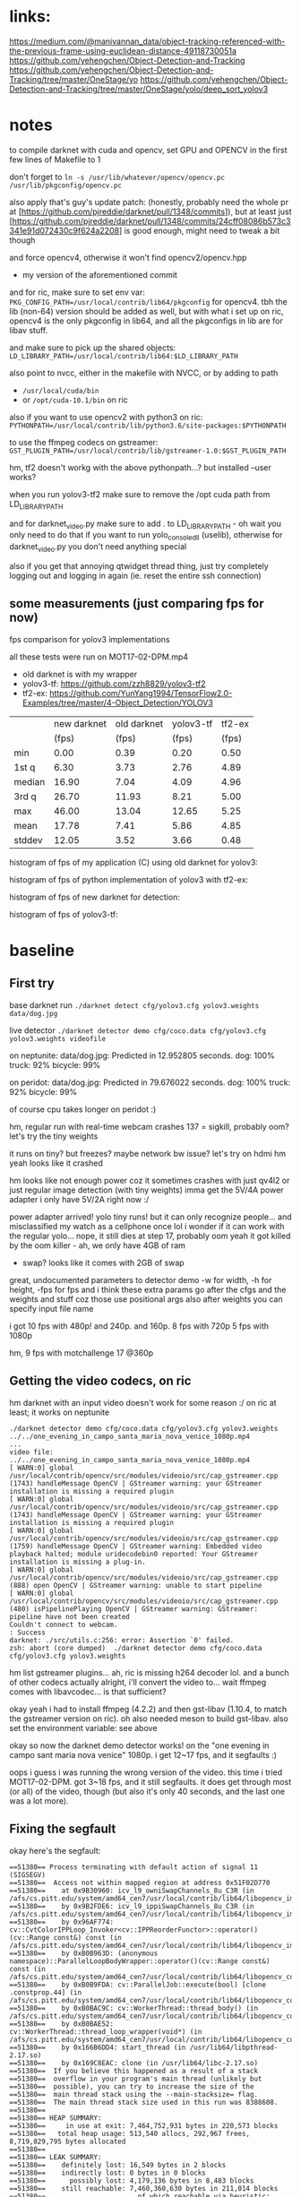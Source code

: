 * links:
https://medium.com/@manivannan_data/object-tracking-referenced-with-the-previous-frame-using-euclidean-distance-49118730051a
https://github.com/yehengchen/Object-Detection-and-Tracking
https://github.com/yehengchen/Object-Detection-and-Tracking/tree/master/OneStage/yo
https://github.com/yehengchen/Object-Detection-and-Tracking/tree/master/OneStage/yolo/deep_sort_yolov3

* notes

to compile darknet with cuda and opencv, set GPU and OPENCV in the first few
lines of Makefile to 1

don't forget to ~ln -s /usr/lib/whatever/opencv/opencv.pc /usr/lib/pkgconfig/opencv.pc~

also apply that's guy's update patch:
(honestly, probably need the whole pr at
[https://github.com/pjreddie/darknet/pull/1348/commits]), but at least just
[https://github.com/pjreddie/darknet/pull/1348/commits/24cff08086b573c3341e91d072430c9f624a2208]
is good enough, might need to tweak a bit though

and force opencv4, otherwise it won't find opencv2/opencv.hpp
- my version of the aforementioned commit

and for ric, make sure to set env var:
~PKG_CONFIG_PATH=/usr/local/contrib/lib64/pkgconfig~
for opencv4. tbh the lib (non-64) version should be added as well, but with
what i set up on ric, opencv4 is the only pkgconfig in lib64, and all the
pkgconfigs in lib are for libav stuff.

and make sure to pick up the shared objects:
~LD_LIBRARY_PATH=/usr/local/contrib/lib64:$LD_LIBRARY_PATH~

also point to nvcc, either in the makefile with NVCC, or by adding to path
- ~/usr/local/cuda/bin~
- or ~/opt/cuda-10.1/bin~ on ric

also if you want to use opencv2 with python3 on ric:
~PYTHONPATH=/usr/local/contrib/lib/python3.6/site-packages:$PYTHONPATH~

to use the ffmpeg codecs on gstreamer:
~GST_PLUGIN_PATH=/usr/local/contrib/lib/gstreamer-1.0:$GST_PLUGIN_PATH~

hm, tf2 doesn't workg with the above pythonpath...? but installed --user
works?


when you run yolov3-tf2 make sure to remove the /opt cuda path from
LD_LIBRARY_PATH

and for darknet_video.py make sure to add . to LD_LIBRARY_PATH - oh wait you
only need to do that if you want to run yolo_console_dll (uselib), otherwise
for darknet_video.py you don't need anything special

also if you get that annoying qtwidget thread thing, just try completely
logging out and logging in again (ie. reset the entire ssh connection)

** some measurements (just comparing fps for now)

fps comparison for yolov3 implementations

all these tests were run on MOT17-02-DPM.mp4

- old darknet is with my wrapper
- yolov3-tf: [[https://github.com/zzh8829/yolov3-tf2]]
- tf2-ex: [[https://github.com/YunYang1994/TensorFlow2.0-Examples/tree/master/4-Object_Detection/YOLOV3]]

|        |new darknet|old darknet|yolov3-tf |tf2-ex|
|        | (fps)     |(fps)      |(fps)     |(fps) |
| min    |      0.00 |       0.39|      0.20|  0.50|
| 1st q  |      6.30 |       3.73|      2.76|  4.89|
| median |     16.90 |       7.04|      4.09|  4.96|
| 3rd q  |     26.70 |      11.93|      8.21|  5.00|
| max    |     46.00 |      13.04|     12.65|  5.25|
| mean   |     17.78 |       7.41|      5.86|  4.85|
| stddev |     12.05 |       3.52|      3.66|  0.48|

histogram of fps of my application (C) using old darknet for yolov3:

[[./img/yolov3-dn-fps.png]]

histogram of fps of python implementation of yolov3 with tf2-ex:

[[./img/yolov3-tf-fps.png]]

histogram of fps of new darknet for detection:

[[./img/darknet-new-fps-detect.png]]

histogram of fps of yolov3-tf:

[[./img/yolov3-tf2-fps-detect.png]]

* baseline

** First try

base darknet run
~./darknet detect cfg/yolov3.cfg yolov3.weights data/dog.jpg~

live detector
~./darknet detector demo cfg/coco.data cfg/yolov3.cfg yolov3.weights videofile~

on neptunite:
data/dog.jpg: Predicted in 12.952805 seconds.
dog: 100%
truck: 92%
bicycle: 99%

on peridot:
data/dog.jpg: Predicted in 79.676022 seconds.
dog: 100%
truck: 92%
bicycle: 99%

of course cpu takes longer on peridot :)


hm, regular run with real-time webcam crashes
137 = sigkill, probably oom?
let's try the tiny weights

it runs on tiny? but freezes? maybe network bw issue? let's try on hdmi
hm yeah looks like it crashed

hm looks like not enough power coz it sometimes crashes with just qv4l2 or
just regular image detection (with tiny weights)
imma get the 5V/4A power adapter
i only have 5V/2A right now :/

power adapter arrived! yolo tiny runs! but it can only recognize people...
and misclassified my watch as a cellphone once lol
i wonder if it can work with the regular yolo... nope, it still dies at step
17, probably oom
yeah it got killed by the oom killer - ah, we only have 4GB of ram
- swap? looks like it comes with 2GB of swap

great, undocumented parameters to detector demo
-w for width, -h for height, -fps for fps
and i think these extra params go after the cfgs and the weights and stuff
coz those use positional args
also after weights you can specify input file name

i got 10 fps with 480p! and 240p. and 160p.
8 fps with 720p
5 fps with 1080p

hm, 9 fps with motchallenge 17 @360p

** Getting the video codecs, on ric

hm darknet with an input video doesn't work for some reason :/
on ric at least; it works on neptunite

#+BEGIN_SRC log
./darknet detector demo cfg/coco.data cfg/yolov3.cfg yolov3.weights ../../one_evening_in_campo_santa_maria_nova_venice_1080p.mp4
...
video file: ../../one_evening_in_campo_santa_maria_nova_venice_1080p.mp4
[ WARN:0] global /usr/local/contrib/opencv/src/modules/videoio/src/cap_gstreamer.cpp (1743) handleMessage OpenCV | GStreamer warning: your GStreamer installation is missing a required plugin
[ WARN:0] global /usr/local/contrib/opencv/src/modules/videoio/src/cap_gstreamer.cpp (1743) handleMessage OpenCV | GStreamer warning: your GStreamer installation is missing a required plugin
[ WARN:0] global /usr/local/contrib/opencv/src/modules/videoio/src/cap_gstreamer.cpp (1759) handleMessage OpenCV | GStreamer warning: Embedded video playback halted; module uridecodebin0 reported: Your GStreamer installation is missing a plug-in.
[ WARN:0] global /usr/local/contrib/opencv/src/modules/videoio/src/cap_gstreamer.cpp (888) open OpenCV | GStreamer warning: unable to start pipeline
[ WARN:0] global /usr/local/contrib/opencv/src/modules/videoio/src/cap_gstreamer.cpp (480) isPipelinePlaying OpenCV | GStreamer warning: GStreamer: pipeline have not been created
Couldn't connect to webcam.
: Success
darknet: ./src/utils.c:256: error: Assertion `0' failed.
zsh: abort (core dumped)  ./darknet detector demo cfg/coco.data
cfg/yolov3.cfg yolov3.weights 
#+END_SRC

hm list gstreamer plugins...
ah, ric is missing h264 decoder lol. and a bunch of other codecs actually
alright, i'll convert the video to... wait ffmpeg comes with libavcodec... is
that sufficient?

okay yeah i had to install ffmpeg (4.2.2) and then gst-libav (1.10.4, to
match the gstreamer version on ric). oh also needed meson to build gst-libav.
also set the environment variable: see above

okay so now the darknet demo detector works! on the "one evening in campo sant
maria nova venice" 1080p. i get 12~17 fps, and it segfaults :)

oops i guess i was running the wrong version of the video. this time i tried
MOT17-02-DPM. got 3~18 fps, and it still segfaults. it does get through most
(or all) of the video, though (but also it's only 40 seconds, and the last
one was a lot more).

** Fixing the segfault

okay here's the segfault:
#+BEGIN_SRC log
==51380== Process terminating with default action of signal 11 (SIGSEGV)
==51380==  Access not within mapped region at address 0x51F02D770
==51380==    at 0x9B30960: icv_l9_owniSwapChannels_8u_C3R (in /afs/cs.pitt.edu/system/amd64_cen7/usr/local/contrib/lib64/libopencv_imgproc.so.4.2.0)
==51380==    by 0x9B2FDE6: icv_l9_ippiSwapChannels_8u_C3R (in /afs/cs.pitt.edu/system/amd64_cen7/usr/local/contrib/lib64/libopencv_imgproc.so.4.2.0)
==51380==    by 0x96AF774: cv::CvtColorIPPLoop_Invoker<cv::IPPReorderFunctor>::operator()(cv::Range const&) const (in /afs/cs.pitt.edu/system/amd64_cen7/usr/local/contrib/lib64/libopencv_imgproc.so.4.2.0)
==51380==    by 0xB0B963D: (anonymous namespace)::ParallelLoopBodyWrapper::operator()(cv::Range const&) const (in /afs/cs.pitt.edu/system/amd64_cen7/usr/local/contrib/lib64/libopencv_core.so.4.2.0)
==51380==    by 0xB0B9FDA: cv::ParallelJob::execute(bool) [clone .constprop.44] (in /afs/cs.pitt.edu/system/amd64_cen7/usr/local/contrib/lib64/libopencv_core.so.4.2.0)
==51380==    by 0xB0BAC9C: cv::WorkerThread::thread_body() (in /afs/cs.pitt.edu/system/amd64_cen7/usr/local/contrib/lib64/libopencv_core.so.4.2.0)
==51380==    by 0xB0BAE52: cv::WorkerThread::thread_loop_wrapper(void*) (in /afs/cs.pitt.edu/system/amd64_cen7/usr/local/contrib/lib64/libopencv_core.so.4.2.0)
==51380==    by 0x166B6DD4: start_thread (in /usr/lib64/libpthread-2.17.so)
==51380==    by 0x169C8EAC: clone (in /usr/lib64/libc-2.17.so)
==51380==  If you believe this happened as a result of a stack
==51380==  overflow in your program's main thread (unlikely but
==51380==  possible), you can try to increase the size of the
==51380==  main thread stack using the --main-stacksize= flag.
==51380==  The main thread stack size used in this run was 8388608.
==51380== 
==51380== HEAP SUMMARY:
==51380==     in use at exit: 7,464,752,931 bytes in 220,573 blocks
==51380==   total heap usage: 513,540 allocs, 292,967 frees, 8,719,829,795 bytes allocated
==51380== 
==51380== LEAK SUMMARY:
==51380==    definitely lost: 16,549 bytes in 2 blocks
==51380==    indirectly lost: 0 bytes in 0 blocks
==51380==      possibly lost: 4,179,136 bytes in 8,483 blocks
==51380==    still reachable: 7,460,360,630 bytes in 211,014 blocks
==51380==                       of which reachable via heuristic:
==51380==                         stdstring          : 11,695 bytes in 213 blocks
==51380==                         length64           : 11,680 bytes in 253 blocks
==51380==                         newarray           : 2,112 bytes in 52 blocks
==51380==         suppressed: 0 bytes in 0 blocks
==51380== Rerun with --leak-check=full to see details of leaked memory
==51380== 
==51380== For counts of detected and suppressed errors, rerun with: -v
==51380== Use --track-origins=yes to see where uninitialised values come from
==51380== ERROR SUMMARY: 10000000 errors from 5 contexts (suppressed: 0 from 0)
zsh: segmentation fault (core dumped)  valgrind ./darknet detector demo cfg/coco.data cfg/yolov3.cfg yolov3.weights 
#+END_SRC

ah, this is the right segfault (i think):

#+BEGIN_SRC log
==61104== 
==61104== Process terminating with default action of signal 8 (SIGFPE)
==61104==  Integer divide by zero at address 0x1012255804
==61104==    at 0x490B78: correct_yolo_boxes (in /afs/cs.pitt.edu/usr0/pye1/cs-2910-gh/darknet/darknet)
==61104==    by 0x491263: get_yolo_detections (in /afs/cs.pitt.edu/usr0/pye1/cs-2910-gh/darknet/darknet)
==61104==    by 0x4627C7: fill_network_boxes (in /afs/cs.pitt.edu/usr0/pye1/cs-2910-gh/darknet/darknet)
==61104==    by 0x46297E: get_network_boxes (in /afs/cs.pitt.edu/usr0/pye1/cs-2910-gh/darknet/darknet)
==61104==    by 0x480477: detect_in_thread (in /afs/cs.pitt.edu/usr0/pye1/cs-2910-gh/darknet/darknet)
==61104==    by 0x166B6DD4: start_thread (in /usr/lib64/libpthread-2.17.so)
==61104==    by 0x169C8EAC: clone (in /usr/lib64/libc-2.17.so)
==61104== 
==61104== HEAP SUMMARY:
==61104==     in use at exit: 7,378,105,383 bytes in 217,404 blocks
==61104==   total heap usage: 717,776 allocs, 500,372 frees, 22,314,494,019 bytes allocated
==61104== 
==61104== LEAK SUMMARY:
==61104==    definitely lost: 16,549 bytes in 2 blocks
==61104==    indirectly lost: 0 bytes in 0 blocks
==61104==      possibly lost: 3,315,272 bytes in 8,484 blocks
==61104==    still reachable: 7,374,577,706 bytes in 207,847 blocks
==61104==                       of which reachable via heuristic:
==61104==                         stdstring          : 11,695 bytes in 213 blocks
==61104==                         length64           : 11,680 bytes in 253 blocks
==61104==                         newarray           : 2,112 bytes in 52 blocks
==61104==         suppressed: 0 bytes in 0 blocks
==61104== Rerun with --leak-check=full to see details of leaked memory
==61104== 
==61104== For counts of detected and suppressed errors, rerun with: -v
==61104== Use --track-origins=yes to see where uninitialised values come from
==61104== ERROR SUMMARY: 10000000 errors from 5 contexts (suppressed: 0 from 0)
zsh: floating point exception (core dumped)  valgrind ./darknet detector demo cfg/coco.data cfg/yolov3.cfg yolov3.weights 
#+END_SRC

okay let's start the debugging
- oh wait valgrind already gave us the callstack lol

#+BEGIN_SRC call stack
start_thread
> detect_in_thread
  > get_network_boxes
    > fill_network_boxes
      > get_yolo_detection
        > correct_yolo_boxes
#+END_SRC

hm okay so i actually checked all my debug prints, and they all have 960x540,
which is the resolution of the video. when the program crashes with the
divide-by-zero, those are zero
- soooo maybe it's the last frame that's killing it?

i think it's not stopping at all actually

so ~get_network_boxes~ (from ~avg_preditions~ in ~detect_in_thread~) gets the
buffer height and width from the global video buffer ring buffer, which has
zeroes, and causes ~correct_yolo_boxes~ down the call stack to divide-by-zero

- ~get_image_from_stream()~ returns an empty 0x0 frame when no frame is
  available
- global video buffer rig buffer ~buff~
- set ~demo_done~ to true when done

ah, okay ~fetch_in_thread()~ does actually set ~demo_done~ to true when
~get_image_from_stream()~ returns an empty frame
- the problem is that ~fetch_in_thread()~ and ~detect_in_thread()~ are both
  in separate threads, racing :)
  - i think the solution is to just put an extra layer of protection in
    ~detect_in_thread()~, such that if the height and width are zero, then
    don't do anything (coz ~fetch_in_thread()~ is alraedy going to end the
    demo loop, so we just have to avoid the crash)

oh also it looks like ~avg_predictions~ was using buff index 0 all the time
so i fixed that to buff_index (log2)

and yeah i added extra protection in ~detect_in_thread()~ to exit if the
frame size is zero. it worked! (log3)

so now time to actually put stuff together

** Putting stuff together

idk if this helps? anyway saving the link just in case
[[https://github.com/entrehuihui/darknet-golang/]]

~parse_network_cfg~

oh yeah forgot to note down that the entry point is in ~examples/darknet~

there's ~run_detector()~ and ~test_detector()~... i wonder how different they
are
- this might be the key to making a simple enough pipeline :)
- then just need to hook it up with the C++ deep sort implementation...

okay so im comparing from ~test_detector()~ to ~run_detector()~:

#+BEGIN_SRC C
read_data_cfg()
option_find_str(..., "data/names.list")
get_labels()
// then ~run_detector()~ calls ~demo()~
load_alphabet()
load_network()
set_batch_network()
#+END_SRC

okay im pretty sure that's the initialization... let's go ahead and burn that
to a file

function prototype for our ~test_detector()~, with default values:
#+BEGIN_SRC C
void test_detector(char *datacfg : "cfg/coco.data",
                   char *cfgfile : "cfg/yolov3.cfg",
                   char *weightfile : "yolov3.weights",
                   char *filename : data/dog.jpg,
                   float thresh : 0.5,
                   float hier_thresh : 0.5,
                   char *outfile : outfile,
                   int fullscreen : fullscreen);
#+END_SRC

after that... (for single image)
#+BEGIN_SRC C
float *X = sized.data;
time = what_time_is_it_now();
network_predict(net, X);
printf("%s: Predicted in %f seconds.\n", input, what_time_is_it_now()-time);

int nboxes = 0;
detection *dets = get_network_boxes(net, im.w, im.h, thresh, hier_thresh, 0, 1, &nboxes);
if (nms)
      do_nms_sort(dets, nboxes, l.classes, nms);

draw_detections(im, dets, nboxes, thresh, names, alphabet, l.classes);
free_detections(dets, nboxes);
#+END_SRC

okay i think i got a minimal darknet application

** Misc stuff from putting stuff together

after ~network_predict(net, X);~:
#+BEGIN_SRC C
// not sure what this does; anyway it comes from demo
// copy if you need it, but let's try without for now
// remember_network(net);
#+END_SRC

pretty sure we can ignore the ret val of this, coz i think it's just a keycode?

Not necessary to make a window, coz we'll draw the frames later

Not sure what ~set_batch_network()~ does

** Connecting the detector

hm so the original implementation is in python:
[[https://github.com/nwojke/deep_sort]]

and there are some c++ implementations...
- [[https://github.com/oylz/DS]] - old, can't get it to compile
- [[https://github.com/apennisi/deep_sort]] - looks promising
- [[https://github.com/shaoshengsong/DeepSORT]] - not sure, but another one
  in case the previous one fails

in the worst case maybe i'll call into python or something... or implement my
own :/

** Converting to tensorflor

Mosse and Ridrigo recommend that i switch to tf... that might be better
actually :/

DS doesn't want to play nice with boost...

tf is having a hard time compiling... i hope it works

pip worked for some reason

also deep_sort (C++) didn't work coz boost version mismatch? missing header

and DeepSort (also C++) has no build so um yeah :/

we're going to have to go with the tf implementations...

hm... i have a guess deep_sort from deep_sort_yolov3 doesn't depend on tf at
all (the yolov3 portion depends on tf1), so we might actually be able to use
that in python darknet... let's see :)
- from here [[https://github.com/Qidian213/deep_sort_yolov3/]]

*** new darknet python detections format

[bytestring of label, confidence, bounding box]

[(b'person', 0.9992530941963196, (308.0138244628906, 232.64064025878906,
38.53749084472656, 138.75567626953125)), (b'person', 0.9866634607315063,
(137.091064453125, 220.35328674316406, 25.921817779541016, 97.487060546875)),
(b'person', 0.9322742819786072, (162.37936401367188, 198.82156372070312,
9.020377159118652, 42.37779235839844)), (b'person', 0.837138831615448,
(375.0699462890625, 200.4085235595703, 22.553640365600586,
59.19319534301758)), (b'person', 0.8317587971687317, (330.0757751464844,
229.74639892578125, 26.68379020690918, 108.94158935546875)), (b'person',
0.7632826566696167, (106.59329223632812, 226.11199951171875,
26.079158782958984, 100.47222137451172)), (b'person', 0.7058770060539246,
(276.49200439453125, 189.14573669433594, 8.444928169250488,
41.20795440673828)), (b'handbag', 0.5843681693077087, (97.74515533447266,
226.93496704101562, 18.03496551513672, 24.689504623413086)), (b'umbrella',
0.5733580589294434, (374.95709228515625, 163.89324951171875,
25.796112060546875, 9.90929126739502)), (b'person', 0.5225788354873657,
(153.6721954345703, 204.23947143554688, 8.81717300415039,
52.854156494140625)), (b'person', 0.43799227476119995, (406.5743713378906,
215.89390563964844, 15.703649520874023, 74.89576721191406)), (b'person',
0.41168326139450073, (241.92977905273438, 194.4013671875, 10.230013847351074,
47.96332550048828)), (b'person', 0.3753121793270111, (206.500732421875,
182.40682983398438, 7.391855716705322, 32.68758010864258)), (b'person',
0.32717615365982056, (122.51595306396484, 195.37823486328125,
9.457942008972168, 36.52040481567383)), (b'person', 0.27769872546195984,
(226.16036987304688, 187.29954528808594, 8.413454055786133,
36.14714431762695)), (b'person', 0.27708911895751953, (286.1336669921875,
187.1359100341797, 9.223457336425781, 45.986568450927734))]

yep, here's the code:

~res.append((nameTag, dets[j].prob[i], (b.x, b.y, b.w, b.h)))~

and deep sort expects detections like:

~def __init__(self, tlwh, confidence, feature):~

where tlwh is bbox (x, y, w, h), confidence is confidence, and feature is
array_like: "a feature vector that describes the object contained in this
image"
- darn how can i get that from darknet...

** Documentation for our version

gpu is required

optional ~-i N~ - N to set the gpu index (default 0)

* code stuff

okay while waiting for the adapter, let's check the code
entry point is ~examples/detector.c:run_detector()~
that calls into ~src/demo.c:demo()~, which is the main run loop for the thing
and then ~fetch_in_thread()~ and ~detect_in_thread()~ is the main contents of the
loop
looks like all symbols are exported by libdarknet so it shouldn't be that
hard to stitch together? anyway im not done reading fetch and detect yet

~fetch_in_thread()~:
- free buffer
- get buffer from stream: ~src/image_opencv.cpp:get_image_from_stream()~
- put the boxed image into the main image buffer: ~src/image.c:letterbox_image_into()~

where does buff_letter come from? it is predicted from the last frame in
~detect_in_thread()~?

~letterbox_image_into()~:
- ~resize_image()~ (i think it's resizing to the size of the bounding box?)
- ~embed_image()~ - puts an image into an image... here it's putting the boxed
  image into the main image it looks like
- ~free_image()~ - free the temporarily allocated ~image from resize_image()~

~detect_in_thread()~:
- i think applying the network: ~src/network.c:network_predict()~
- im guessing caching the network/application: ~src/demo.c:remember_network()~
- not sure: ~src/demo.c:avg_predictions()~
  - goes into ~src/box.c:do_nms_obj()~
    - i have no idea what this does - thanks for the commit message: "MERRY
      CHRISTMAS I BROKE ALL YOUR DETECTION THINGS"
- ~draw_detections()~
- ~free_detections()~, and update the (global) buffer index

~src/network.c:network_predict()~:
- ~forward_network()~ -> ~forward_network_gpu()~
  - cuda stuff
